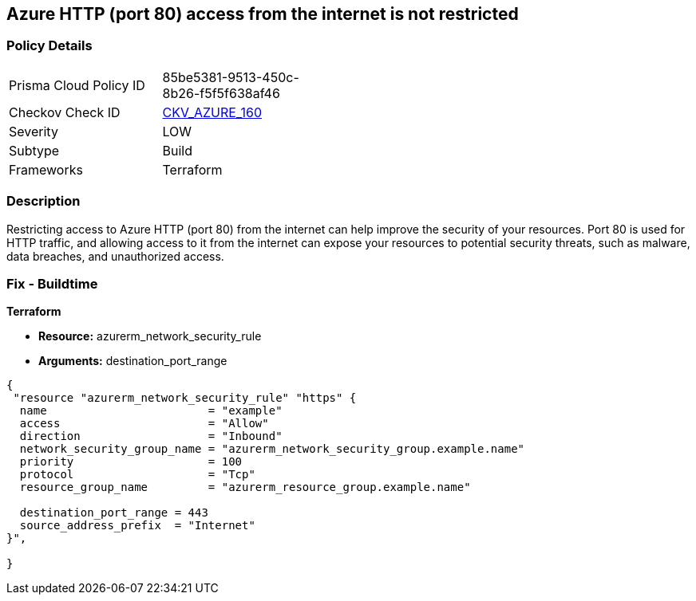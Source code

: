 == Azure HTTP (port 80) access from the internet is not restricted


=== Policy Details
[width=45%]
[cols="1,1"]
|=== 
|Prisma Cloud Policy ID 
| 85be5381-9513-450c-8b26-f5f5f638af46

|Checkov Check ID 
| https://github.com/bridgecrewio/checkov/blob/main/checkov/terraform/checks/resource/azure/NSGRuleHTTPAccessRestricted.py[CKV_AZURE_160]

|Severity
|LOW

|Subtype
|Build

|Frameworks
|Terraform

|=== 



=== Description

Restricting access to Azure HTTP (port 80) from the internet can help improve the security of your resources.
Port 80 is used for HTTP traffic, and allowing access to it from the internet can expose your resources to potential security threats, such as malware, data breaches, and unauthorized access.

=== Fix - Buildtime


*Terraform* 


* *Resource:* azurerm_network_security_rule
* *Arguments:* destination_port_range


[source,go]
----
{
 "resource "azurerm_network_security_rule" "https" {
  name                        = "example"
  access                      = "Allow"
  direction                   = "Inbound"
  network_security_group_name = "azurerm_network_security_group.example.name"
  priority                    = 100
  protocol                    = "Tcp"
  resource_group_name         = "azurerm_resource_group.example.name"

  destination_port_range = 443
  source_address_prefix  = "Internet"
}",

}
----

